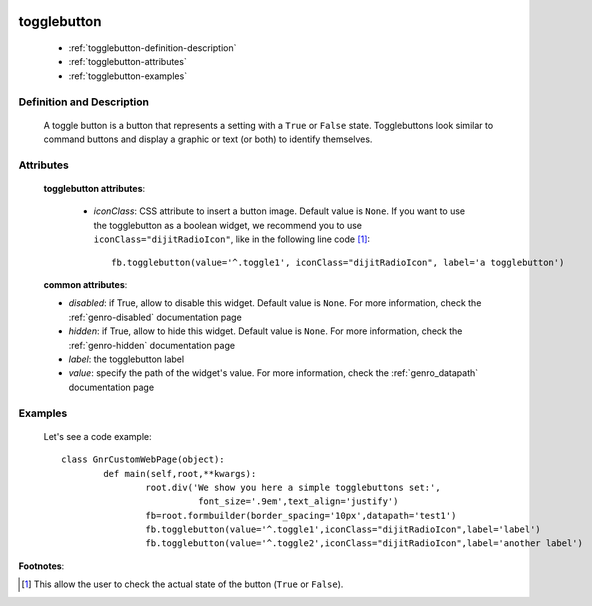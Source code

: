 	.. _genro-togglebutton:

==============
 togglebutton
==============

	- :ref:`togglebutton-definition-description`
	
	- :ref:`togglebutton-attributes`
	
	- :ref:`togglebutton-examples`

	.. _togglebutton-definition-description:

Definition and Description
==========================

	.. method:: pane.togglebutton(label=None[, **kwargs])
	
	A toggle button is a button that represents a setting with a ``True`` or ``False`` state. Togglebuttons look similar to command buttons and display a graphic or text (or both) to identify themselves.

	.. _togglebutton-attributes:

Attributes
==========
	
	**togglebutton attributes**:
	
		* *iconClass*: CSS attribute to insert a button image. Default value is ``None``. If you want to use the togglebutton as a boolean widget, we recommend you to use ``iconClass="dijitRadioIcon"``, like in the following line code [#]_::
		
			fb.togglebutton(value='^.toggle1', iconClass="dijitRadioIcon", label='a togglebutton')
			
	**common attributes**:
	
	* *disabled*: if True, allow to disable this widget. Default value is ``None``. For more information, check the :ref:`genro-disabled` documentation page
	* *hidden*: if True, allow to hide this widget. Default value is ``None``. For more information, check the :ref:`genro-hidden` documentation page
	* *label*: the togglebutton label
	* *value*: specify the path of the widget's value. For more information, check the :ref:`genro_datapath` documentation page

	.. _togglebutton-examples:

Examples
========

	Let's see a code example::

		class GnrCustomWebPage(object):
			def main(self,root,**kwargs):
				root.div('We show you here a simple togglebuttons set:',
				          font_size='.9em',text_align='justify')
				fb=root.formbuilder(border_spacing='10px',datapath='test1')
				fb.togglebutton(value='^.toggle1',iconClass="dijitRadioIcon",label='label')
				fb.togglebutton(value='^.toggle2',iconClass="dijitRadioIcon",label='another label')

**Footnotes**:

.. [#] This allow the user to check the actual state of the button (``True`` or ``False``).


	